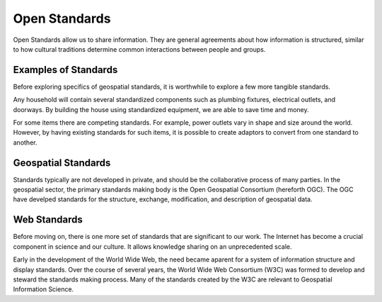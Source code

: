 Open Standards
==============
Open Standards allow us to share information. They are general agreements about how information is structured, similar to how cultural traditions determine common interactions between people and groups.

Examples of Standards
---------------------
Before exploring specifics of geospatial standards, it is worthwhile to explore a few more tangible standards.

Any household will contain several standardized components such as plumbing fixtures, electrical outlets, and doorways. By building the house using standardized equipment, we are able to save time and money.

For some items there are competing standards. For example, power outlets vary in shape and size around the world. However, by having existing standards for such items, it is possible to create adaptors to convert from one standard to another.

Geospatial Standards
--------------------
Standards typically are not developed in private, and should be the collaborative process of many parties. In the geospatial sector, the primary standards making body is the Open Geospatial Consortium (hereforth OGC). The OGC have develped standards for the structure, exchange, modification, and description of geospatial data.

Web Standards
-------------
Before moving on, there is one more set of standards that are significant to our work. The Internet has become a crucial component in science and our culture. It allows knowledge sharing on an unprecedented scale.

Early in the development of the World Wide Web, the need became aparent for a system of information structure and display standards. Over the course of several years, the World Wide Web Consortium (W3C) was formed to develop and steward the standards making process. Many of the standards created by the W3C are relevant to Geospatial Information Science.